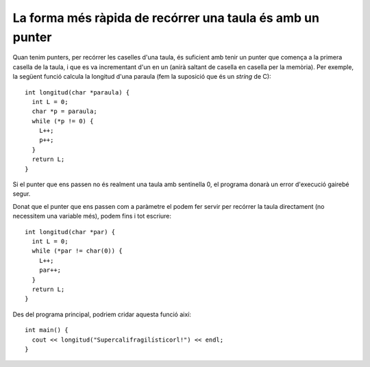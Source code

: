 
La forma més ràpida de recórrer una taula és amb un punter
----------------------------------------------------------

Quan tenim punters, per recórrer les caselles d'una taula, és
suficient amb tenir un punter que comença a la primera casella de la
taula, i que es va incrementant d'un en un (anirà saltant de casella
en casella per la memòria). Per exemple, la següent funció calcula la
longitud d'una paraula (fem la suposició que és un *string* de C)::

  int longitud(char *paraula) {
    int L = 0;
    char *p = paraula;
    while (*p != 0) {
      L++;
      p++;
    }
    return L; 
  }

Si el punter que ens passen no és realment una taula amb sentinella 0,
el programa donarà un error d'execució gairebé segur.

Donat que el punter que ens passen com a paràmetre el podem fer servir
per recórrer la taula directament (no necessitem una variable més),
podem fins i tot escriure::

  int longitud(char *par) {
    int L = 0;
    while (*par != char(0)) {
      L++;
      par++;
    }
    return L;
  }

Des del programa principal, podriem cridar aquesta funció així::

  int main() {
    cout << longitud("Supercalifragilísticorl!") << endl;
  }

.. exercici::

   Escriu una funció que rebi 2 punters a enters. El primer és una
   taula acabada en -1 (l'orígen). El segon és l'adreça d'una taula
   amb un tamany igual o major que la primera. La funció ha de copiar
   els valors de la primera taula a la segona. Recorda posar el
   sentinella a la segona taula al final de tot.

   .. solucio::
      ::
   
        void copia(int *orig, int *dest) {
          while (*orig != -1) {
            *dest = *orig;
            orig++; dest++;
          }
          *dest = -1;
        }

.. exercici::

   Tradueix la següent funció, que concatena dues cadenes de
   caracters) per tal que faci servir punters en comptes de taules::

      typedef char Cadena[MAX_CHARS];
      
      void concatena(Cadena c1, Cadena c2, Cadena res) {
        int i = 0;
        while (c1[i] != char(0)) {
          res[i] = c1[i];
          i++;
        }
        int k = i;
        while (c2[i-k] != char(0)) {
          res[i] = c2[i-k];
          i++;
        }
        res[i] = char(0);
      }

   .. solucio::

      La funció és més fàcil amb punters perquè no s'ha de calcular
      l'índex a partir d'on ha d'anar la segona taula, el punter ``res``
      ja està situat a lloc::
  
        void concatena(char *c1, char *c2, char *res) {
          while (*c1 != char(0)) {
            *res = *c1;
            res++; c1++;
          }
          while (*c2 != char(0)) {
            *res = *c2;
            res++; c2++;
          }
          *res = char(0);
        }
